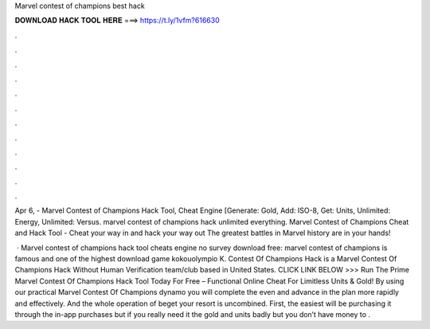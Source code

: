 Marvel contest of champions best hack



𝐃𝐎𝐖𝐍𝐋𝐎𝐀𝐃 𝐇𝐀𝐂𝐊 𝐓𝐎𝐎𝐋 𝐇𝐄𝐑𝐄 ===> https://t.ly/1vfm?616630



.



.



.



.



.



.



.



.



.



.



.



.

Apr 6, - Marvel Contest of Champions Hack Tool, Cheat Engine [Generate: Gold, Add: ISO-8, Get: Units, Unlimited: Energy, Unlimited: Versus. marvel contest of champions hack unlimited everything. Marvel Contest of Champions Cheat and Hack Tool - Cheat your way in and hack your way out The greatest battles in Marvel history are in your hands!

 · Marvel contest of champions hack tool cheats engine no survey download free: marvel contest of champions is famous and one of the highest download game kokouolympio K. Contest Of Champions Hack is a Marvel Contest Of Champions Hack Without Human Verification team/club based in United States. CLICK LINK BELOW >>> Run The Prime Marvel Contest Of Champions Hack Tool Today For Free – Functional Online Cheat For Limitless Units & Gold! By using our practical Marvel Contest Of Champions dynamo you will complete the even and advance in the plan more rapidly and effectively. And the whole operation of beget your resort is uncombined. First, the easiest will be purchasing it through the in-app purchases but if you really need it the gold and units badly but you don’t have money to .
